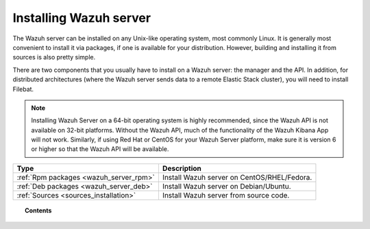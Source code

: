 .. _installation:

Installing Wazuh server
=======================

The Wazuh server can be installed on any Unix-like operating system, most commonly Linux.  It is generally most convenient to install it via packages, if one is available for your distribution.  However, building and installing it from sources is also pretty simple.  

There are two components that you usually have to install on a Wazuh server: the manager and the API. In addition, for distributed architectures (where the Wazuh server sends data to a remote Elastic Stack cluster), you will need to install Filebat.

.. note::
        Installing Wazuh Server on a 64-bit operating system is highly recommended, since the Wazuh API is not available on 32-bit platforms.  Without the Wazuh API, much of the functionality of the Wazuh Kibana App will not work.  Similarly, if using Red Hat or CentOS for your Wazuh Server platform, make sure it is version 6 or higher so that the Wazuh API will be available.

+------------------------------------------------------------------------+-------------------------------------------------------------+
| Type                                                                   | Description                                                 |
+========================================================================+=============================================================+
| :ref:`Rpm packages <wazuh_server_rpm>`                                 | Install Wazuh server on CentOS/RHEL/Fedora.                 |
+------------------------------------------------------------------------+-------------------------------------------------------------+
| :ref:`Deb packages <wazuh_server_deb>`                                 | Install Wazuh server on Debian/Ubuntu.                      |
+------------------------------------------------------------------------+-------------------------------------------------------------+
| :ref:`Sources <sources_installation>`                                  | Install Wazuh server from source code.                      |
+------------------------------------------------------------------------+-------------------------------------------------------------+


.. topic:: Contents

    .. toctree::
       :maxdepth: 2

       wazuh_server_rpm
       wazuh_server_deb
       sources_installation
